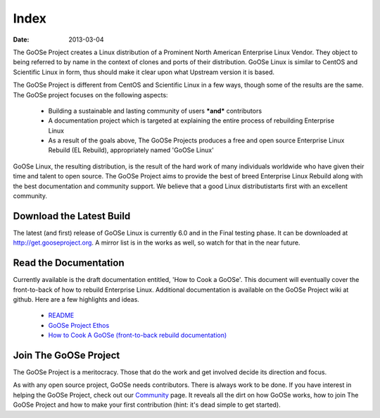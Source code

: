 Index
#########

:date: 2013-03-04

The GoOSe Project creates a Linux distribution of a Prominent North American Enterprise Linux Vendor. They object to being referred to by name in the context of clones and ports of their distribution. GoOSe Linux is similar to CentOS and Scientific Linux in form, thus should make it clear upon what Upstream version it is based.

The GoOSe Project is different from CentOS and Scientific Linux in a few ways, though some of the results are the same. The GoOSe project focuses on the following aspects:

  * Building a sustainable and lasting community of users ***and*** contributors
  * A documentation project which is targeted at explaining the entire process of rebuilding Enterprise Linux
  * As a result of the goals above, The GoOSe Projects produces a free and open source Enterprise Linux Rebuild (EL Rebuild), appropriately named 'GoOSe Linux'

GoOSe Linux, the resulting distribution, is the result of the hard work of many individuals worldwide who have given their time and talent to open source. The GoOSe Project aims to provide the best of breed Enterprise Linux Rebuild along with the best documentation and community support. We believe that a good Linux distributistarts first with an excellent community.

Download the Latest Build
-------------------------

The latest (and first) release of GoOSe Linux is currently 6.0 and in the Final testing phase. It can be downloaded at `http://get.gooseproject.org <http://get.gooseproject.org/>`_. A mirror list is in the works as well, so watch for that in the near future.


Read the Documentation
----------------------

Currently available is the draft documentation entitled, 'How to Cook a GoOSe'. This document will eventually cover the front-to-back of how to rebuild Enterprise Linux. Additional documentation is available on the GoOSe Project wiki at github. Here are a few highlights and ideas.

  * `README <https://github.com/gooseproject/main/blob/master/README.rst>`_
  * `GoOSe Project Ethos <https://github.com/gooseproject/main/wiki/gooseproject_ethos>`_
  * `How to Cook A GoOSe (front-to-back rebuild documentation) <https://github.com/gooseproject/main/wiki/How-to-Cook-A-GoOSe>`_

Join The GoOSe Project
----------------------

The GoOSe Project is a meritocracy. Those that do the work and get involved decide its direction and focus.

As with any open source project, GoOSe needs contributors. There is always work to be done. If you have interest in helping the GoOSe Project, check out our `Community <community.html>`_ page. It reveals all the dirt on how GoOSe works, how to join The GoOSe Project and how to make your first contribution (hint: it's dead simple to get started).
